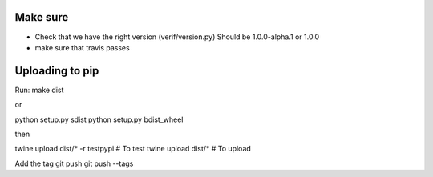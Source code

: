 Make sure
=========

- Check that we have the right version (verif/version.py)
  Should be 1.0.0-alpha.1 or 1.0.0
- make sure that travis passes

Uploading to pip
================
Run:
make dist

or

python setup.py sdist
python setup.py bdist_wheel

then

twine upload dist/* -r testpypi     # To test
twine upload dist/*                 # To upload

Add the tag
git push
git push --tags
